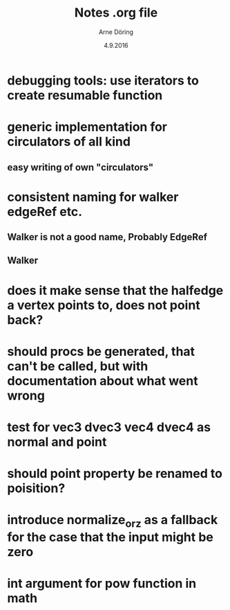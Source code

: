 #+TITLE: Notes .org file
#+AUTHOR: Arne Döring
#+DATE: 4.9.2016

* debugging tools: use iterators to create resumable function
* generic implementation for circulators of all kind
** easy writing of own "circulators"

* consistent naming for walker edgeRef etc.
** Walker is not a good name, Probably EdgeRef
** Walker 
* does it make sense that the halfedge a vertex points to, does not point back?
* should procs be generated, that can't be called, but with documentation about what went wrong
* test for vec3 dvec3 vec4 dvec4 as normal and point
* should point property be renamed to poisition?
* introduce normalize_or_z as a fallback for the case that the input might be zero
* int argument for pow function in math
